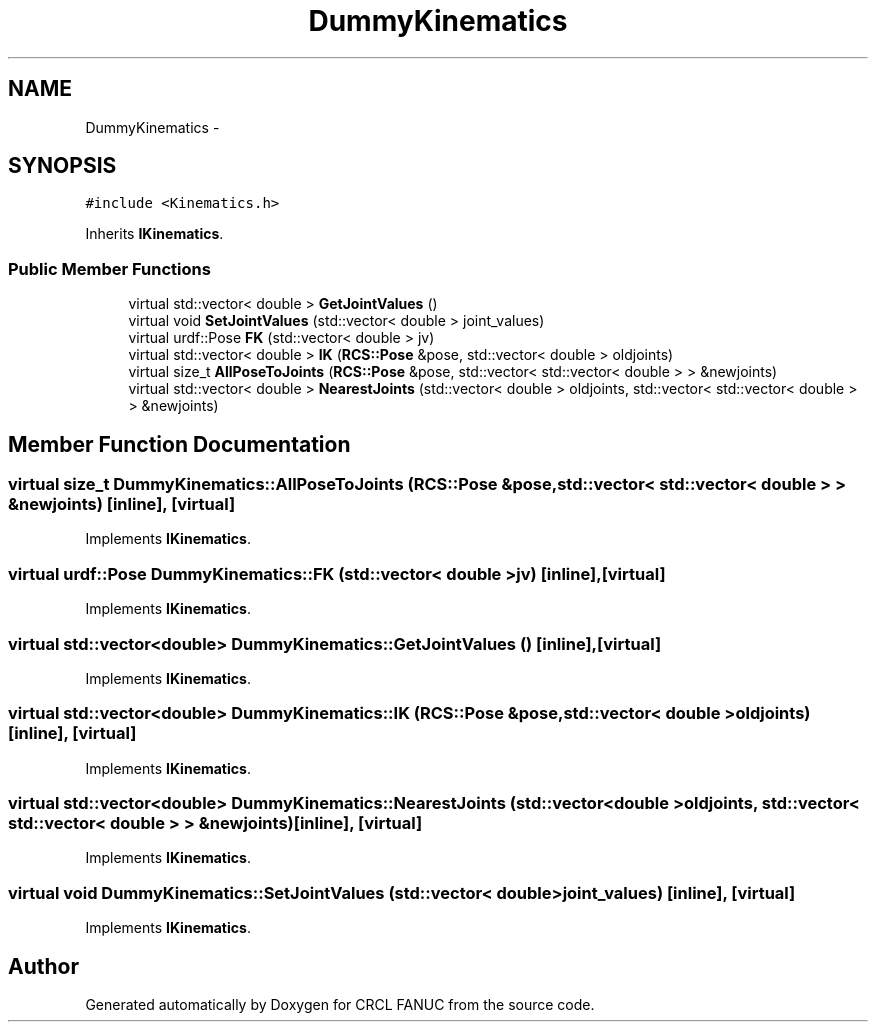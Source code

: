 .TH "DummyKinematics" 3 "Thu Mar 10 2016" "CRCL FANUC" \" -*- nroff -*-
.ad l
.nh
.SH NAME
DummyKinematics \- 
.SH SYNOPSIS
.br
.PP
.PP
\fC#include <Kinematics\&.h>\fP
.PP
Inherits \fBIKinematics\fP\&.
.SS "Public Member Functions"

.in +1c
.ti -1c
.RI "virtual std::vector< double > \fBGetJointValues\fP ()"
.br
.ti -1c
.RI "virtual void \fBSetJointValues\fP (std::vector< double > joint_values)"
.br
.ti -1c
.RI "virtual urdf::Pose \fBFK\fP (std::vector< double > jv)"
.br
.ti -1c
.RI "virtual std::vector< double > \fBIK\fP (\fBRCS::Pose\fP &pose, std::vector< double > oldjoints)"
.br
.ti -1c
.RI "virtual size_t \fBAllPoseToJoints\fP (\fBRCS::Pose\fP &pose, std::vector< std::vector< double > > &newjoints)"
.br
.ti -1c
.RI "virtual std::vector< double > \fBNearestJoints\fP (std::vector< double > oldjoints, std::vector< std::vector< double > > &newjoints)"
.br
.in -1c
.SH "Member Function Documentation"
.PP 
.SS "virtual size_t DummyKinematics::AllPoseToJoints (\fBRCS::Pose\fP &pose, std::vector< std::vector< double > > &newjoints)\fC [inline]\fP, \fC [virtual]\fP"

.PP
Implements \fBIKinematics\fP\&.
.SS "virtual urdf::Pose DummyKinematics::FK (std::vector< double >jv)\fC [inline]\fP, \fC [virtual]\fP"

.PP
Implements \fBIKinematics\fP\&.
.SS "virtual std::vector<double> DummyKinematics::GetJointValues ()\fC [inline]\fP, \fC [virtual]\fP"

.PP
Implements \fBIKinematics\fP\&.
.SS "virtual std::vector<double> DummyKinematics::IK (\fBRCS::Pose\fP &pose, std::vector< double >oldjoints)\fC [inline]\fP, \fC [virtual]\fP"

.PP
Implements \fBIKinematics\fP\&.
.SS "virtual std::vector<double> DummyKinematics::NearestJoints (std::vector< double >oldjoints, std::vector< std::vector< double > > &newjoints)\fC [inline]\fP, \fC [virtual]\fP"

.PP
Implements \fBIKinematics\fP\&.
.SS "virtual void DummyKinematics::SetJointValues (std::vector< double >joint_values)\fC [inline]\fP, \fC [virtual]\fP"

.PP
Implements \fBIKinematics\fP\&.

.SH "Author"
.PP 
Generated automatically by Doxygen for CRCL FANUC from the source code\&.
